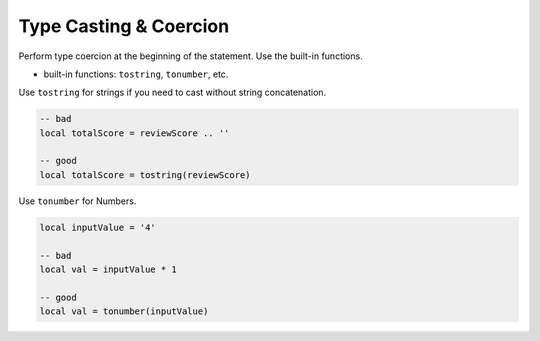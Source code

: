 Type Casting & Coercion
===============================================================================
Perform type coercion at the beginning of the statement. Use the built-in functions.

- built-in functions: ``tostring``, ``tonumber``, etc.

Use ``tostring`` for strings if you need to cast without string concatenation.

.. code-block:: lua

    -- bad
    local totalScore = reviewScore .. ''

    -- good
    local totalScore = tostring(reviewScore)

Use ``tonumber`` for Numbers.

.. code-block:: lua

    local inputValue = '4'

    -- bad
    local val = inputValue * 1

    -- good
    local val = tonumber(inputValue)
